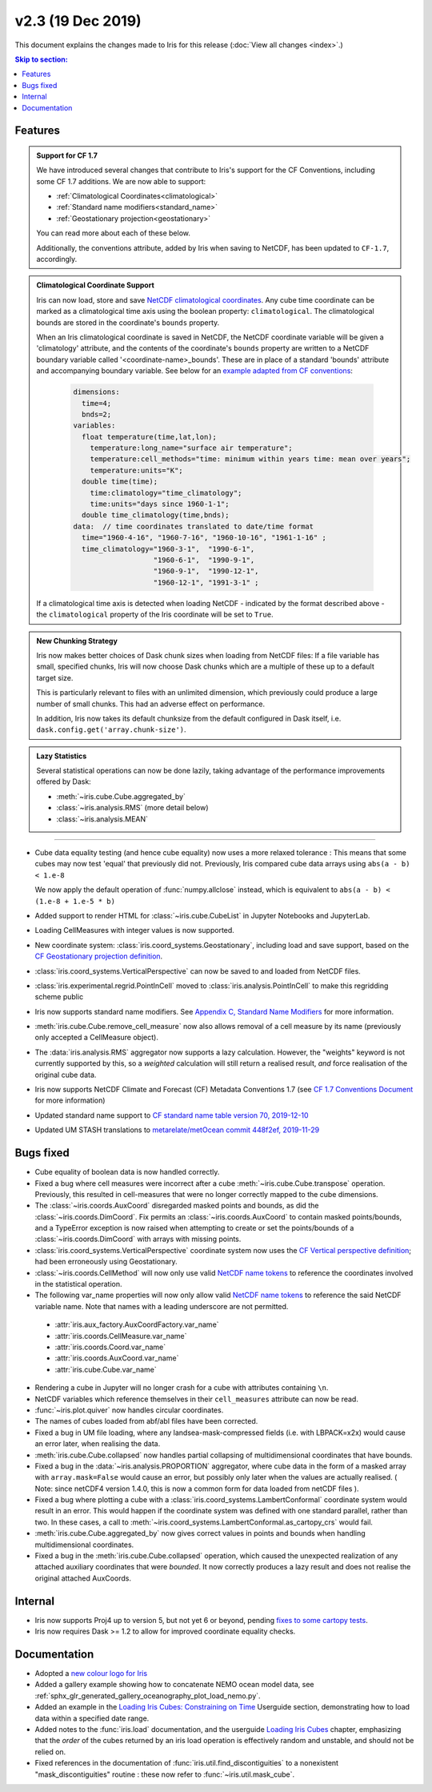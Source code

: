 v2.3 (19 Dec 2019)
******************

This document explains the changes made to Iris for this release
(:doc:`View all changes <index>`.)


.. contents:: Skip to section:
   :local:
   :depth: 3


Features
========

.. _showcase:

.. admonition:: Support for CF 1.7

  We have introduced several changes that contribute to Iris's support for
  the CF Conventions, including some CF 1.7 additions. We are now able to
  support:

  * :ref:`Climatological Coordinates<climatological>`
  * :ref:`Standard name modifiers<standard_name>`
  * :ref:`Geostationary projection<geostationary>`

  You can read more about each of these below.

  Additionally, the conventions attribute, added by Iris when saving to
  NetCDF, has been updated to ``CF-1.7``, accordingly.

.. _climatological:
.. admonition:: Climatological Coordinate Support

  Iris can now load, store and save `NetCDF climatological coordinates
  <http://cfconventions.org/Data/cf-conventions/cf-conventions-1
  .7/cf-conventions.html#climatological-statistics>`_. Any cube time
  coordinate can be marked as a climatological time axis using the boolean
  property: ``climatological``. The climatological bounds are stored in the
  coordinate's ``bounds`` property.

  When an Iris climatological coordinate is saved in NetCDF, the NetCDF
  coordinate variable will be given a 'climatology' attribute, and the
  contents of the
  coordinate's ``bounds`` property are written to a NetCDF boundary variable
  called '<coordinate-name>_bounds'.  These are in place of a standard
  'bounds' attribute and accompanying boundary variable. See below
  for an `example adapted from CF conventions <http://cfconventions
  .org/Data/cf-conventions/cf-conventions-1.7/cf-conventions
  .html#climatological-statistics>`_:

    .. code-block:: none

        dimensions:
          time=4;
          bnds=2;
        variables:
          float temperature(time,lat,lon);
            temperature:long_name="surface air temperature";
            temperature:cell_methods="time: minimum within years time: mean over years";
            temperature:units="K";
          double time(time);
            time:climatology="time_climatology";
            time:units="days since 1960-1-1";
          double time_climatology(time,bnds);
        data:  // time coordinates translated to date/time format
          time="1960-4-16", "1960-7-16", "1960-10-16", "1961-1-16" ;
          time_climatology="1960-3-1",  "1990-6-1",
                           "1960-6-1",  "1990-9-1",
                           "1960-9-1",  "1990-12-1",
                           "1960-12-1", "1991-3-1" ;

  If a climatological time axis is detected when loading NetCDF -
  indicated by the format described above - the ``climatological`` property
  of the Iris coordinate will be set to ``True``.

.. admonition:: New Chunking Strategy

  Iris now makes better choices of Dask chunk sizes when loading from NetCDF
  files: If a file variable has small, specified chunks, Iris will now choose
  Dask chunks which are a multiple of these up to a default target size.

  This is particularly relevant to files with an unlimited dimension, which
  previously could produce a large number of small chunks. This had an adverse
  effect on performance.

  In addition, Iris now takes its default chunksize from the default configured
  in Dask itself, i.e. ``dask.config.get('array.chunk-size')``.

.. admonition:: Lazy Statistics

  Several statistical operations can now be done lazily, taking advantage of the
  performance improvements offered by Dask:

  * :meth:`~iris.cube.Cube.aggregated_by`
  * :class:`~iris.analysis.RMS` (more detail below)
  * :class:`~iris.analysis.MEAN`

----

.. _geostationary:
.. _standard_name:
.. _conventions_1.7:

* Cube data equality testing (and hence cube equality) now uses a more
  relaxed
  tolerance : This means that some cubes may now test 'equal' that previously
  did not.
  Previously, Iris compared cube data arrays using
  ``abs(a - b) < 1.e-8``

  We now apply the default operation of :func:`numpy.allclose` instead,
  which is equivalent to
  ``abs(a - b) < (1.e-8 + 1.e-5 * b)``

* Added support to render HTML for :class:`~iris.cube.CubeList` in Jupyter
  Notebooks and JupyterLab.

* Loading CellMeasures with integer values is now supported.

* New coordinate system: :class:`iris.coord_systems.Geostationary`,
  including load and save support, based on the `CF Geostationary projection
  definition <http://cfconventions
  .org/cf-conventions/cf-conventions.html#_geostationary_projection>`_.

* :class:`iris.coord_systems.VerticalPerspective` can now be saved to and
  loaded from NetCDF files.

* :class:`iris.experimental.regrid.PointInCell` moved to
  :class:`iris.analysis.PointInCell` to make this regridding scheme public

* Iris now supports standard name modifiers. See
  `Appendix C, Standard Name Modifiers <http://cfconventions.org/Data/cf-conventions/cf-conventions-1.7/cf-conventions.html#standard-name-modifiers>`_ 
  for more information.

* :meth:`iris.cube.Cube.remove_cell_measure` now also allows removal of a cell
  measure by its name (previously only accepted a CellMeasure object).

* The :data:`iris.analysis.RMS` aggregator now supports a lazy calculation.
  However, the "weights" keyword is not currently supported by this, so a
  *weighted* calculation will still return a realised result, *and* force
  realisation of the original cube data.

* Iris now supports NetCDF Climate and Forecast (CF) Metadata Conventions 1.7
  (see `CF 1.7 Conventions Document <http://cfconventions.org/Data/cf-conventions/cf-conventions-1.7/cf-conventions.html>`_ for more information)

* Updated standard name support to
  `CF standard name table version 70, 2019-12-10 <http://cfconventions.org/Data/cf-standard-names/70/build/cf-standard-name-table.html>`_

* Updated UM STASH translations to
  `metarelate/metOcean commit 448f2ef, 2019-11-29 <https://github.com/metarelate/metOcean/tree/448f2ef5e676edaaa27408b9f3ddbecbf05e3289>`_


Bugs fixed
==========

* Cube equality of boolean data is now handled correctly.

* Fixed a bug where cell measures were incorrect after a cube
  :meth:`~iris.cube.Cube.transpose` operation.  Previously, this resulted in
  cell-measures that were no longer correctly mapped to the cube dimensions.

* The :class:`~iris.coords.AuxCoord` disregarded masked points and bounds, as
  did the :class:`~iris.coords.DimCoord`.  Fix permits an
  :class:`~iris.coords.AuxCoord` to contain masked points/bounds, and a
  TypeError exception is now raised when attempting to create or set the
  points/bounds of a :class:`~iris.coords.DimCoord` with arrays with missing
  points.

* :class:`iris.coord_systems.VerticalPerspective` coordinate system now uses
  the `CF Vertical perspective definition <http://cfconventions
  .org/cf-conventions/cf-conventions.html#vertical-perspective>`_; had been
  erroneously using Geostationary.

* :class:`~iris.coords.CellMethod` will now only use valid 
  `NetCDF name tokens`_ to reference the coordinates involved in the
  statistical operation.

* The following var_name properties will now only allow valid 
  `NetCDF name tokens`_
  to reference the said NetCDF variable name. Note that names with a leading
  underscore are not permitted.

.. _NetCDF name tokens: https://www.unidata.ucar.edu/software/netcdf/documentation/NUG/netcdf_data_set_components.html#object_name

    * :attr:`iris.aux_factory.AuxCoordFactory.var_name`
    * :attr:`iris.coords.CellMeasure.var_name`
    * :attr:`iris.coords.Coord.var_name`
    * :attr:`iris.coords.AuxCoord.var_name`
    * :attr:`iris.cube.Cube.var_name`
    
* Rendering a cube in Jupyter will no longer crash for a cube with
  attributes containing ``\n``.

* NetCDF variables which reference themselves in their ``cell_measures``
  attribute can now be read.

* :func:`~iris.plot.quiver` now handles circular coordinates.

* The names of cubes loaded from abf/abl files have been corrected.

* Fixed a bug in UM file loading, where any landsea-mask-compressed fields
  (i.e. with LBPACK=x2x) would cause an error later, when realising the data.

* :meth:`iris.cube.Cube.collapsed` now handles partial collapsing of
  multidimensional coordinates that have bounds.

* Fixed a bug in the :data:`~iris.analysis.PROPORTION` aggregator, where cube
  data in the form of a masked array with ``array.mask=False`` would cause an
  error, but possibly only later when the values are actually realised.
  ( Note: since netCDF4 version 1.4.0, this is now a common form for data
  loaded from netCDF files ).

* Fixed a bug where plotting a cube with a
  :class:`iris.coord_systems.LambertConformal` coordinate system would result
  in an error.  This would happen if the coordinate system was defined with one
  standard parallel, rather than two.
  In these cases, a call to
  :meth:`~iris.coord_systems.LambertConformal.as_cartopy_crs` would fail.

* :meth:`iris.cube.Cube.aggregated_by` now gives correct values in points and
  bounds when handling multidimensional coordinates.

* Fixed a bug in the :meth:`iris.cube.Cube.collapsed` operation, which caused
  the unexpected realization of any attached auxiliary coordinates that were
  *bounded*.  It now correctly produces a lazy result and does not realise
  the original attached AuxCoords.


Internal
========

* Iris now supports Proj4 up to version 5, but not yet 6 or beyond, pending
  `fixes to some cartopy tests <https://github
  .com/SciTools/cartopy/pull/1289#pullrequestreview-272774087>`_.

* Iris now requires Dask >= 1.2 to allow for improved coordinate equality
  checks.


Documentation
=============

* Adopted a
  `new colour logo for Iris <../_static/Iris7_1_trim_full.png>`_

* Added a gallery example showing how to concatenate NEMO ocean model data,
  see :ref:`sphx_glr_generated_gallery_oceanography_plot_load_nemo.py`.

* Added an example in the
  `Loading Iris Cubes: Constraining on Time <../userguide/loading_iris_cubes
  .html#constraining-on-time>`_
  Userguide section, demonstrating how to load data within a specified date
  range.

* Added notes to the :func:`iris.load` documentation, and the userguide
  `Loading Iris Cubes <../userguide/loading_iris_cubes.html>`_
  chapter, emphasizing that the *order* of the cubes returned by an iris load
  operation is effectively random and unstable, and should not be relied on.

* Fixed references in the documentation of
  :func:`iris.util.find_discontiguities` to a nonexistent
  "mask_discontiguities" routine : these now refer to
  :func:`~iris.util.mask_cube`.

